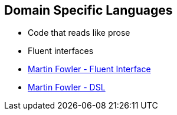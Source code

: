== Domain Specific Languages

* Code that reads like prose
* Fluent interfaces

[.refs]
--
* https://martinfowler.com/bliki/FluentInterface.html[Martin Fowler - Fluent Interface]
* https://martinfowler.com/dsl.html[Martin Fowler - DSL]
--
